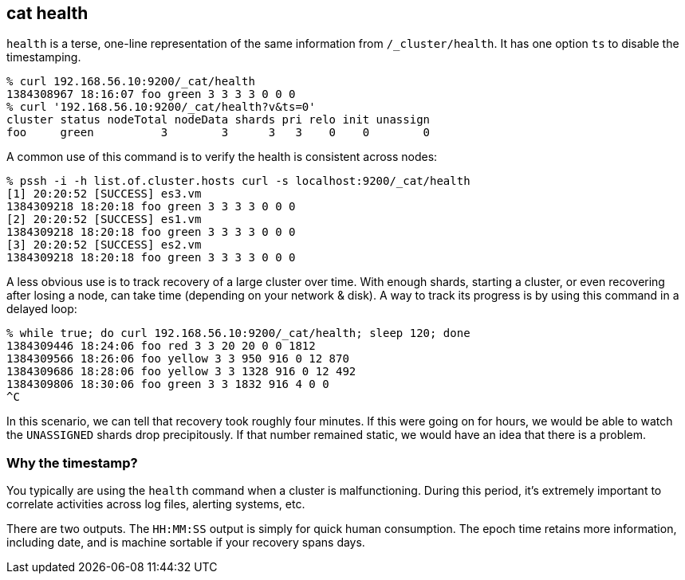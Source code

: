 [[cat-health]]
== cat health

`health` is a terse, one-line representation of the same information
from `/_cluster/health`. It has one option `ts` to disable the
timestamping.

[source,shell]
--------------------------------------------------
% curl 192.168.56.10:9200/_cat/health
1384308967 18:16:07 foo green 3 3 3 3 0 0 0
% curl '192.168.56.10:9200/_cat/health?v&ts=0'
cluster status nodeTotal nodeData shards pri relo init unassign
foo     green          3        3      3   3    0    0        0
--------------------------------------------------

A common use of this command is to verify the health is consistent
across nodes:

[source,shell]
--------------------------------------------------
% pssh -i -h list.of.cluster.hosts curl -s localhost:9200/_cat/health
[1] 20:20:52 [SUCCESS] es3.vm
1384309218 18:20:18 foo green 3 3 3 3 0 0 0
[2] 20:20:52 [SUCCESS] es1.vm
1384309218 18:20:18 foo green 3 3 3 3 0 0 0
[3] 20:20:52 [SUCCESS] es2.vm
1384309218 18:20:18 foo green 3 3 3 3 0 0 0
--------------------------------------------------

A less obvious use is to track recovery of a large cluster over
time. With enough shards, starting a cluster, or even recovering after
losing a node, can take time (depending on your network & disk). A way
to track its progress is by using this command in a delayed loop:

[source,shell]
--------------------------------------------------
% while true; do curl 192.168.56.10:9200/_cat/health; sleep 120; done
1384309446 18:24:06 foo red 3 3 20 20 0 0 1812
1384309566 18:26:06 foo yellow 3 3 950 916 0 12 870
1384309686 18:28:06 foo yellow 3 3 1328 916 0 12 492
1384309806 18:30:06 foo green 3 3 1832 916 4 0 0
^C
--------------------------------------------------

In this scenario, we can tell that recovery took roughly four minutes.
If this were going on for hours, we would be able to watch the
`UNASSIGNED` shards drop precipitously.  If that number remained
static, we would have an idea that there is a problem.

[float]
[[timestamp]]
=== Why the timestamp?

You typically are using the `health` command when a cluster is
malfunctioning.  During this period, it's extremely important to
correlate activities across log files, alerting systems, etc.

There are two outputs.  The `HH:MM:SS` output is simply for quick
human consumption.  The epoch time retains more information, including
date, and is machine sortable if your recovery spans days.
